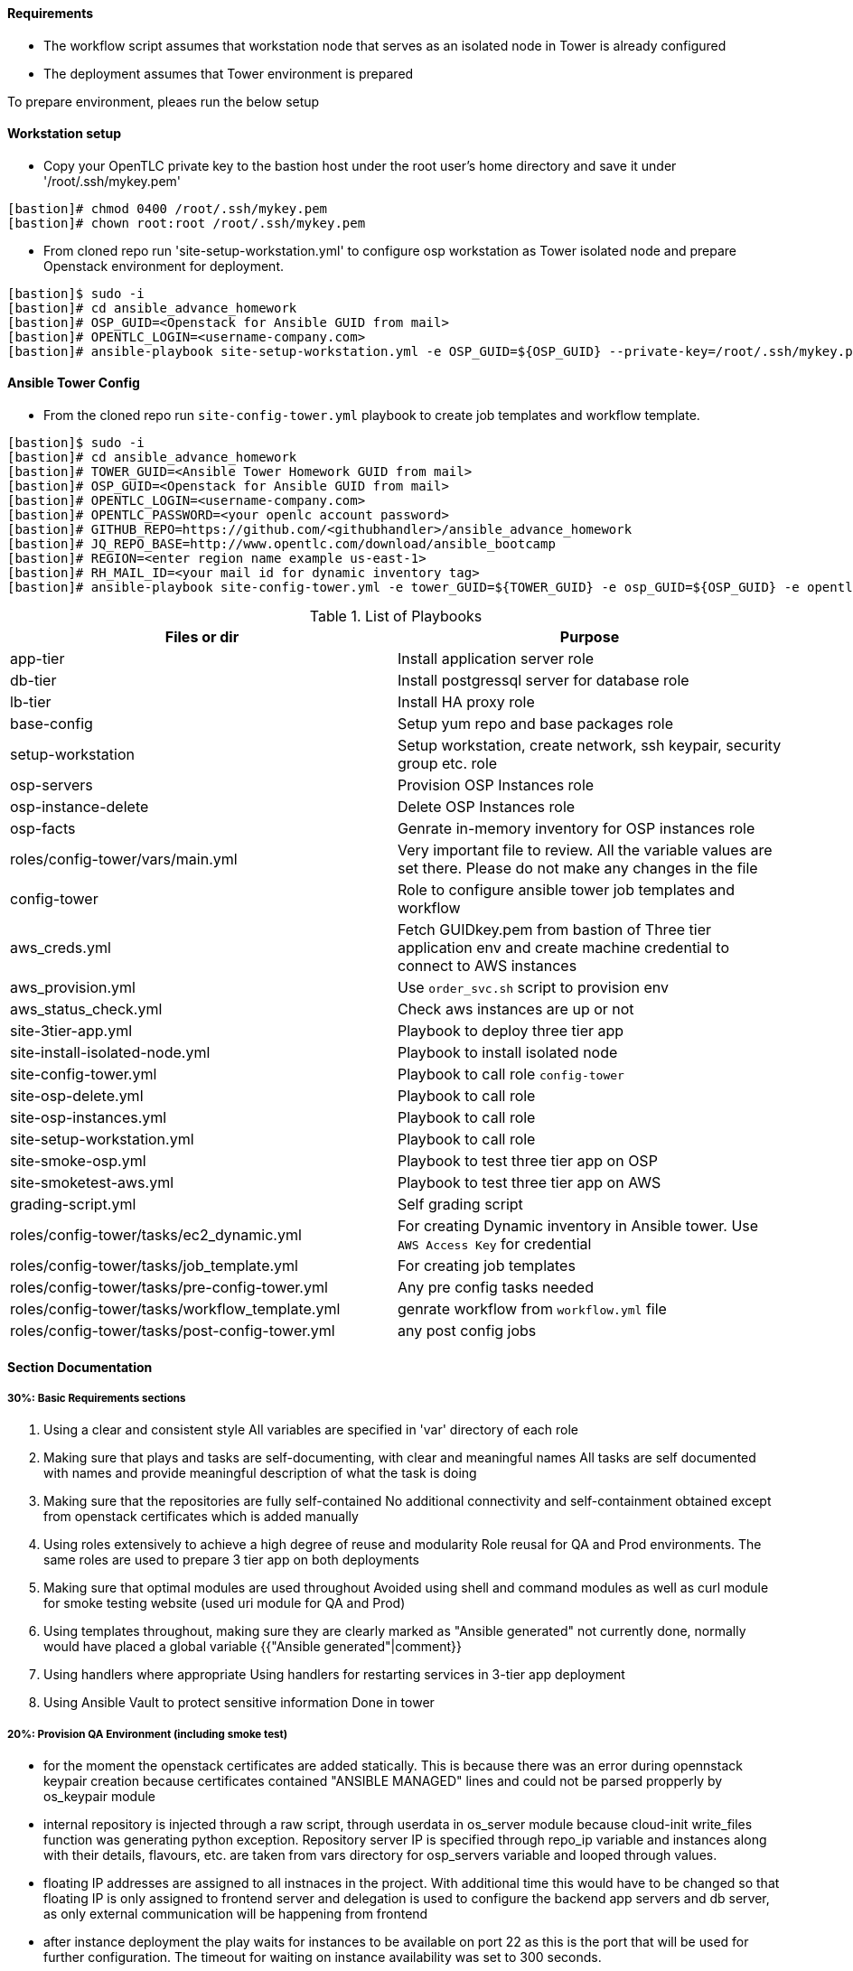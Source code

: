 ==== Requirements

* The workflow script assumes that workstation node that serves as an isolated node in Tower is already configured
* The deployment assumes that Tower environment is prepared 

To prepare environment, pleaes run the below setup

==== Workstation setup

* Copy your OpenTLC private key to the bastion host under the root user’s home directory and save it under '/root/.ssh/mykey.pem'

[source,text]
----
[bastion]# chmod 0400 /root/.ssh/mykey.pem 
[bastion]# chown root:root /root/.ssh/mykey.pem
----

* From cloned repo run 'site-setup-workstation.yml' to configure osp workstation as Tower isolated node and prepare Openstack environment for deployment.

[source,text]
----
[bastion]$ sudo -i
[bastion]# cd ansible_advance_homework
[bastion]# OSP_GUID=<Openstack for Ansible GUID from mail>
[bastion]# OPENTLC_LOGIN=<username-company.com>
[bastion]# ansible-playbook site-setup-workstation.yml -e OSP_GUID=${OSP_GUID} --private-key=/root/.ssh/mykey.pem -u ${OPENTLC_LOGIN}
----


==== Ansible Tower Config


* From the cloned repo run `site-config-tower.yml` playbook to create job templates and workflow template.

[source,text]
----
[bastion]$ sudo -i
[bastion]# cd ansible_advance_homework
[bastion]# TOWER_GUID=<Ansible Tower Homework GUID from mail>
[bastion]# OSP_GUID=<Openstack for Ansible GUID from mail>
[bastion]# OPENTLC_LOGIN=<username-company.com>
[bastion]# OPENTLC_PASSWORD=<your openlc account password>
[bastion]# GITHUB_REPO=https://github.com/<githubhandler>/ansible_advance_homework
[bastion]# JQ_REPO_BASE=http://www.opentlc.com/download/ansible_bootcamp
[bastion]# REGION=<enter region name example us-east-1>
[bastion]# RH_MAIL_ID=<your mail id for dynamic inventory tag>
[bastion]# ansible-playbook site-config-tower.yml -e tower_GUID=${TOWER_GUID} -e osp_GUID=${OSP_GUID} -e opentlc_login=${OPENTLC_LOGIN} -e path_to_opentlc_key=/root/.ssh/mykey.pem -e param_repo_base=${JQ_REPO_BASE} -e opentlc_password=${OPENTLC_PASSWORD} -e REGION_NAME=${REGION} -e EMAIL=${RH_MAIL_ID} -e github_repo=${GITHUB_REPO}
----


.List of Playbooks
[%header,cols=2*]
|===
| Files or dir | Purpose
| app-tier | Install application server role
| db-tier  | Install postgressql server for database role
| lb-tier  | Install HA proxy role
| base-config | Setup yum repo and base packages role
| setup-workstation | Setup workstation, create network, ssh keypair, security group etc. role 
| osp-servers | Provision OSP Instances role
| osp-instance-delete | Delete OSP Instances role
| osp-facts | Genrate in-memory inventory for OSP instances role
| roles/config-tower/vars/main.yml | Very important file to review. All the variable values are set there. Please do not make any changes in the file
| config-tower | Role to configure ansible tower job templates and workflow
| aws_creds.yml | Fetch GUIDkey.pem from bastion of Three tier application env and create machine credential to connect to AWS instances
| aws_provision.yml | Use `order_svc.sh` script to provision env
| aws_status_check.yml | Check aws instances are up or not
| site-3tier-app.yml | Playbook to deploy three tier app
| site-install-isolated-node.yml | Playbook to install isolated node
| site-config-tower.yml | Playbook to call role `config-tower`
| site-osp-delete.yml | Playbook to call role
| site-osp-instances.yml | Playbook to call role
| site-setup-workstation.yml | Playbook to call role
| site-smoke-osp.yml | Playbook to test three tier app on OSP
| site-smoketest-aws.yml | Playbook to test three tier app on AWS
| grading-script.yml | Self grading script
| roles/config-tower/tasks/ec2_dynamic.yml | For creating Dynamic inventory in Ansible tower. Use `AWS Access Key` for credential
| roles/config-tower/tasks/job_template.yml | For creating job templates
| roles/config-tower/tasks/pre-config-tower.yml | Any pre config tasks needed
| roles/config-tower/tasks/workflow_template.yml | genrate workflow from `workflow.yml` file
| roles/config-tower/tasks/post-config-tower.yml | any post config jobs
|===


==== Section Documentation

===== 30%: Basic Requirements sections
 . Using a clear and consistent style
    All variables are specified in 'var' directory of each role

. Making sure that plays and tasks are self-documenting, with clear and meaningful names
    All tasks are self documented with names and provide meaningful description of what the task is doing

. Making sure that the repositories are fully self-contained
    No additional connectivity and self-containment obtained except from openstack certificates which is added manually

. Using roles extensively to achieve a high degree of reuse and modularity
    Role reusal for QA and Prod environments. The same roles are used to prepare 3 tier app on both deployments

. Making sure that optimal modules are used throughout
    Avoided using shell and command modules as well as curl module for smoke testing website (used uri module for QA and Prod)

. Using templates throughout, making sure they are clearly marked as "Ansible generated"
    not currently done, normally would have placed a global variable {{"Ansible generated"|comment}}
. Using handlers where appropriate
    Using handlers for restarting services in 3-tier app deployment

. Using Ansible Vault to protect sensitive information
    Done in tower


===== 20%: Provision QA Environment (including smoke test)
* for the moment the openstack certificates are added statically. This is because there was an error during opennstack keypair creation because certificates contained "ANSIBLE MANAGED" lines and could not be parsed propperly by os_keypair module
* internal repository is injected through a raw script, through userdata in os_server module because cloud-init write_files function was generating python exception. Repository server IP is specified through repo_ip variable and instances along with their details, flavours, etc. are taken from vars directory for osp_servers variable and looped through values.
* floating IP addresses are assigned to all instnaces in the project. With additional time this would have to be changed so that floating IP is only assigned to frontend server and delegation is used to configure the backend app servers and db server, as only external communication will be happening from frontend
* after instance deployment the play waits for instances to be available on port 22 as this is the port that will be used for further configuration. The timeout for waiting on instance availability was set to 300 seconds.
* os_server_facts module is used to add instances dynamically to inventory
* in base-config role "curl" package is installed on all servers in the app as it may be needed for further testing
* in lb-tier haproxy loadbalancer is installed, jinja template for haproxy for loadbalancing between app servers using round robin is pushed and handler notified to restart haproxy after pushing new configuration 
* in app-tier tomcat is instaleed, web root created and jinja template for default page pushed. Afterwards notification is sent to handler to restart tomcat
* database configuration section is taken from ansible-galaxy repository https://galaxy.ansible.com/geerlingguy/postgresql and used with defaults along with gathering facts for db tier



===== 25%: Provision Production Environment (including smoke test)
* provisioning production environment is done from existing script and roles. For site smoke check there are 2 checks configured: one for testing website availability locally and another one for testing site availability globally using delegation to localhost

===== 25%: Design Ansible Tower Workflow Job Template
* fixed module and command typos in workflow





